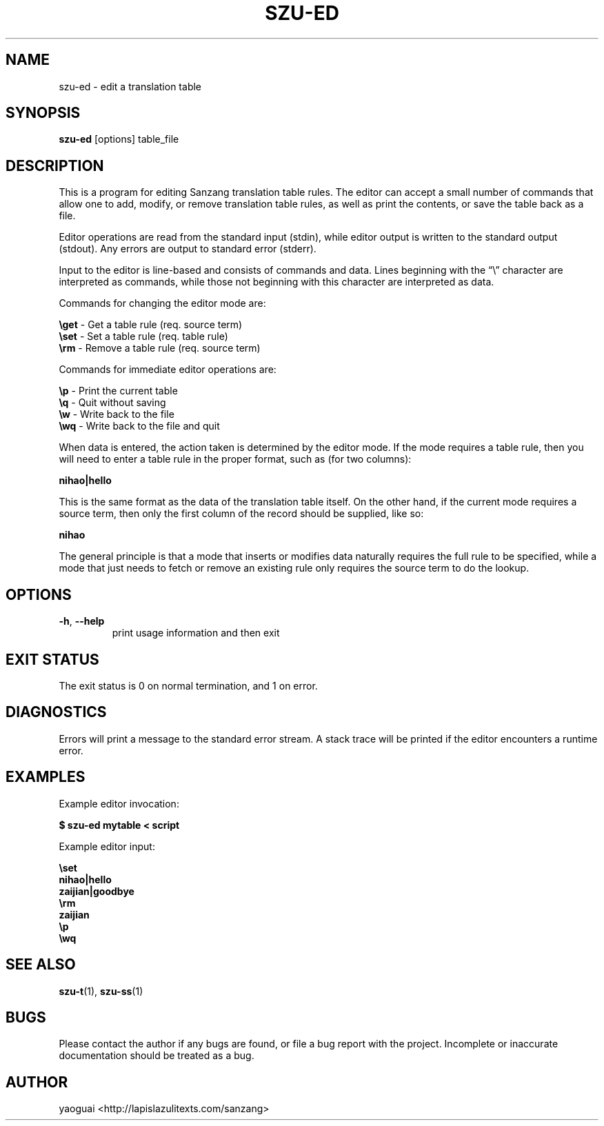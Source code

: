 .\" Copyright (c) 2014 the Sanzang Utils authors
.\"
.\" Permission is hereby granted, free of charge, to any person obtaining a
.\" copy of this software and associated documentation files (the "Software"),
.\" to deal in the Software without restriction, including without limitation
.\" the rights to use, copy, modify, merge, publish, distribute, sublicense,
.\" and/or sell copies of the Software, and to permit persons to whom the
.\" Software is furnished to do so, subject to the following conditions:
.\"
.\" The above copyright notice and this permission notice shall be included in
.\" all copies or substantial portions of the Software.
.\"
.\" THE SOFTWARE IS PROVIDED "AS IS", WITHOUT WARRANTY OF ANY KIND, EXPRESS OR
.\" IMPLIED, INCLUDING BUT NOT LIMITED TO THE WARRANTIES OF MERCHANTABILITY,
.\" FITNESS FOR A PARTICULAR PURPOSE AND NONINFRINGEMENT. IN NO EVENT SHALL THE
.\" AUTHORS OR COPYRIGHT HOLDERS BE LIABLE FOR ANY CLAIM, DAMAGES OR OTHER
.\" LIABILITY, WHETHER IN AN ACTION OF CONTRACT, TORT OR OTHERWISE, ARISING
.\" FROM, OUT OF OR IN CONNECTION WITH THE SOFTWARE OR THE USE OR OTHER
.\" DEALINGS IN THE SOFTWARE.
.\"
.TH SZU\-ED 1 2014 sanzang-utils "Sanzang Utilities"
.SH NAME
szu\-ed \- edit a translation table
.SH SYNOPSIS
.B szu\-ed
[options] table_file
.SH DESCRIPTION
This is a program for editing Sanzang translation table rules. The editor can
accept a small number of commands that allow one to add, modify, or remove
translation table rules, as well as print the contents, or save the table back
as a file.
.PP
Editor operations are read from the standard input (stdin), while editor output
is written to the standard output (stdout). Any errors are output to standard
error (stderr).
.PP
Input to the editor is line-based and consists of commands and data. Lines
beginning with the \*(lq\\\*(rq character are interpreted as commands, while
those not beginning with this character are interpreted as data.
.PP
Commands for changing the editor mode are:
.PP
\fB\\get\fR \- Get a table rule (req. source term)
.br
\fB\\set\fR \- Set a table rule (req. table rule)
.br
\fB\\rm\fR \- Remove a table rule (req. source term)
.PP
Commands for immediate editor operations are:
.PP
\fB\\p\fR \- Print the current table
.br
\fB\\q\fR \- Quit without saving
.br
\fB\\w\fR \- Write back to the file
.br
\fB\\wq\fR \- Write back to the file and quit
.PP
When data is entered, the action taken is determined by the editor mode. If the
mode requires a table rule, then you will need to enter a table rule in the
proper format, such as (for two columns):
.PP
.B nihao|hello
.PP
This is the same format as the data of the translation table itself. On the
other hand, if the current mode requires a source term, then only the first
column of the record should be supplied, like so:
.PP
.B nihao
.PP
The general principle is that a mode that inserts or modifies data naturally
requires the full rule to be specified, while a mode that just needs to fetch
or remove an existing rule only requires the source term to do the lookup.
.SH OPTIONS
.TP
\fB\-h\fR, \fB\-\-help\fR
print usage information and then exit
.SH EXIT STATUS
The exit status is 0 on normal termination, and 1 on error.
.SH DIAGNOSTICS
Errors will print a message to the standard error stream. A stack trace will be
printed if the editor encounters a runtime error.
.SH EXAMPLES
Example editor invocation:
.PP
.B $ szu\-ed mytable < script
.PP
Example editor input:
.PP
.B
\\set
.br
.B
nihao|hello
.br
.B
zaijian|goodbye
.br
.B
\\rm
.br
.B
zaijian
.br
.B
\\p
.br
.B
\\wq
.SH SEE ALSO
.BR szu\-t (1),
.BR szu\-ss (1)
.SH BUGS
Please contact the author if any bugs are found, or file a bug report with the
project. Incomplete or inaccurate documentation should be treated as a bug.
.SH AUTHOR
yaoguai <http://lapislazulitexts.com/sanzang>
